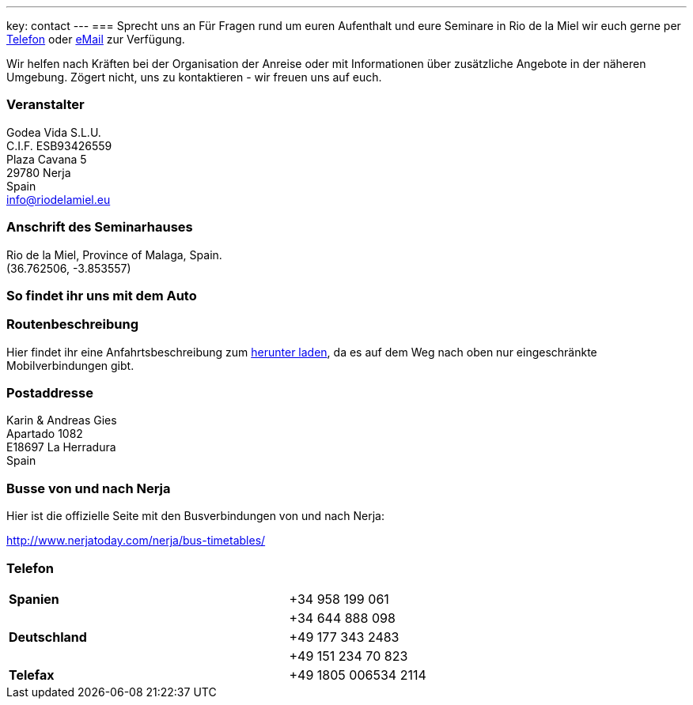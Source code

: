 ---
key: contact
---
=== Sprecht uns an
Für Fragen rund um euren Aufenthalt und eure Seminare in Rio de la Miel wir euch gerne per link:tel:0034958199061[Telefon] oder
mailto:info@riodelamiel.eu[eMail] zur Verfügung.

Wir helfen nach Kräften bei der Organisation der Anreise oder mit Informationen über zusätzliche Angebote in der
näheren Umgebung. Zögert nicht, uns zu kontaktieren - wir freuen uns auf euch.

=== Veranstalter
Godea Vida S.L.U. +
C.I.F. ESB93426559 +
Plaza Cavana 5 +
29780 Nerja +
Spain +
mailto:info@riodelamiel.eu[info@riodelamiel.eu]

=== Anschrift des Seminarhauses
Rio de la Miel, Province of Malaga,  Spain. +
(36.762506, -3.853557)

++++
<div id="map"></div>
++++

=== So findet ihr uns mit dem Auto

++++
<div id="route"></div>
++++

=== Routenbeschreibung

Hier findet ihr eine Anfahrtsbeschreibung zum link:/images/RiodelaMiel_de.pdf[herunter laden], da es auf dem Weg nach oben nur eingeschränkte Mobilverbindungen
gibt.


=== Postaddresse
Karin & Andreas Gies +
Apartado 1082 +
E18697 La Herradura +
Spain

=== Busse von und nach Nerja

Hier ist die offizielle Seite mit den Busverbindungen von und nach Nerja:

http://www.nerjatoday.com/nerja/bus-timetables/

=== Telefon

[cols="3"]
|===

|*Spanien*
|
|+34 958 199 061

|
|
|+34 644 888 098

|*Deutschland*
|
|+49 177 343 2483

|
|
|+49 151 234 70 823

|*Telefax*
|
|+49 1805 006534 2114
|===
